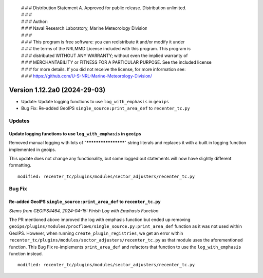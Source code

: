  | # # # Distribution Statement A. Approved for public release. Distribution unlimited.
 | # # #
 | # # # Author:
 | # # # Naval Research Laboratory, Marine Meteorology Division
 | # # #
 | # # # This program is free software: you can redistribute it and/or modify it under
 | # # # the terms of the NRLMMD License included with this program. This program is
 | # # # distributed WITHOUT ANY WARRANTY; without even the implied warranty of
 | # # # MERCHANTABILITY or FITNESS FOR A PARTICULAR PURPOSE. See the included license
 | # # # for more details. If you did not receive the license, for more information see:
 | # # # https://github.com/U-S-NRL-Marine-Meteorology-Division/

Version 1.12.2a0 (2024-29-03)
*****************************

* Update: Update logging functions to use ``log_with_emphasis`` in ``geoips``
* Bug Fix: Re-added GeoIPS ``single_source:print_area_def`` to ``recenter_tc.py``

Updates
=======

Update logging functions to use ``log_with_emphasis`` in ``geoips``
--------------------------------------------------------------------

Removed manual logging with lots of "********************" string literals and
replaces it with a built in logging function implemented in geoips.

This update does not change any functionality, but some logged out statements
will now have slightly different formatting.

::

    modified: recenter_tc/plugins/modules/sector_adjusters/recenter_tc.py

Bug Fix
=======

Re-added GeoIPS ``single_source:print_area_def`` to ``recenter_tc.py``
----------------------------------------------------------------------

*Stems from GEOIPS#464, 2024-04-15: Finish Log with Emphasis Function*

The PR mentioned above improved the log with emphasis function but ended up removing
``geoips/plugins/modules/procflows/single_source.py:print_area_def`` function as it was
not used within GeoIPS. However, when running ``create_plugin_registries``, we get an
error within ``recenter_tc/plugins/modules/sector_adjusters/recenter_tc.py`` as that
module uses the aforementioned function. This Bug Fix re-implements ``print_area_def``
and refactors that function to use the ``log_with_emphasis`` function instead.

::

    modified: recenter_tc/plugins/modules/sector_adjusters/recenter_tc.py
